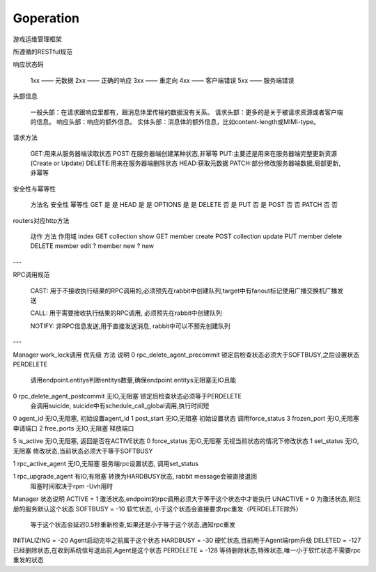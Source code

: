 Goperation
==========
游戏运维管理框架

所遵循的RESTful规范

响应状态码

    1xx —— 元数据
    2xx —— 正确的响应
    3xx —— 重定向
    4xx —— 客户端错误
    5xx —— 服务端错误

头部信息

    一般头部：在请求跟响应里都有，跟消息体里传输的数据没有关系。
    请求头部：更多的是关于被请求资源或者客户端的信息。
    响应头部：响应的额外信息。
    实体头部：消息体的额外信息，比如content-length或MIMI-type。

请求方法

    GET:用来从服务器端读取状态
    POST:在服务器端创建某种状态,非幂等
    PUT:主要还是用来在服务器端完整更新资源(Create or Update)
    DELETE:用来在服务器端删除状态
    HEAD:获取元数据
    PATCH:部分修改服务器端数据,局部更新,非幂等

安全性与幂等性

    方法名	安全性	幂等性
    GET	    是	    是
    HEAD	是	    是
    OPTIONS	是	    是
    DELETE	否	    是
    PUT	    否	    是
    POST	否	    否
    PATCH	否	    否

routers对应http方法

    动作    方法    作用域
    index   GET     collection
    show    GET     member
    create  POST    collection
    update  PUT     member
    delete  DELETE  member
    edit    ?       member
    new     ?       new

---

RPC调用规范

    CAST: 用于不接收执行结果的RPC调用的,必须预先在rabbit中创建队列,target中有fanout标记使用广播交换机广播发送

    CALL: 用于需要接收执行结果的RPC调用, 必须预先在rabbit中创建队列

    NOTIFY: 非RPC信息发送,用于直接发送消息, rabbit中可以不预先创建队列


---

Manager work_lock调用
优先级  方法                         说明
0       rpc_delete_agent_precommit   锁定后检查状态必须大于SOFTBUSY,之后设置状态PERDELETE
                                     调用endpoint.entitys判断entitys数量,确保endpoint.entitys无阻塞无IO且能
0       rpc_delete_agent_postcommit  无IO,无阻塞  锁定后检查状态必须等于PERDELETE
                                     会调用suicide, suicide中有schedule_call_global调用,执行时间短

0       agent_id                     无IO,无阻塞, 初始设置agent_id
1       post_start                   无IO,无阻塞  初始设置状态 调用force_status
3       frozen_port                  无IO,无阻塞  申请端口
2       free_ports                   无IO,无阻塞  释放端口

5       is_active                    无IO,无阻塞, 返回是否在ACTIVE状态
0       force_status                 无IO,无阻塞  无视当前状态的情况下修改状态
1       set_status                   无IO,无阻塞  修改状态,当前状态必须大于等于SOFTBUSY

1       rpc_active_agent             无IO,无阻塞  服务端rpc设置状态,  调用set_status

1       rpc_upgrade_agent            有IO,有阻塞  转换为HARDBUSY状态, rabbit message会被直接退回
                                     阻塞时间取决于rpm -Uvh用时


Manager 状态说明
ACTIVE = 1                           激活状态,endpoint的rpc调用必须大于等于这个状态中才能执行
UNACTIVE = 0                         为激活状态,刚注册的服务默认这个状态
SOFTBUSY = -10                       软忙状态, 小于这个状态会直接要求rpc重发（PERDELETE除外）
                                     等于这个状态会延迟0.5秒重新检查,如果还是小于等于这个状态,通知rpc重发
INITIALIZING = -20                   Agent启动完毕之前属于这个状态
HARDBUSY = -30                       硬忙状态,目前用于Agent端rpm升级
DELETED = -127                       已经删除状态,在收到系统信号退出前,Agent是这个状态
PERDELETE = -128                     等待删除状态,特殊状态,唯一小于软忙状态不需要rpc重发的状态